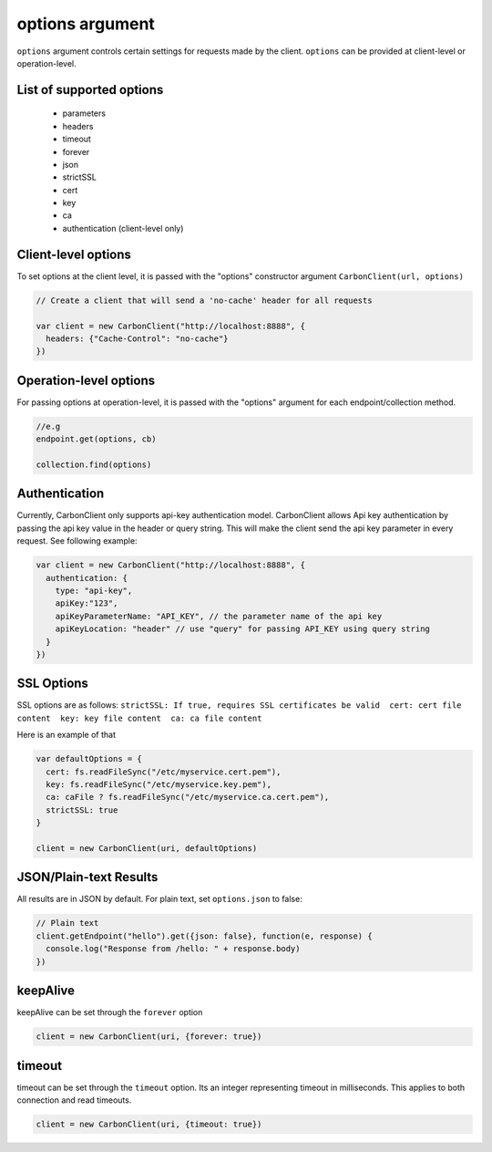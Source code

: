 
----------------
options argument
----------------

``options`` argument controls certain settings for requests made by the client.
``options`` can be provided at client-level or operation-level.


*************************
List of supported options
*************************

   * parameters
   * headers
   * timeout
   * forever
   * json
   * strictSSL
   * cert
   * key
   * ca
   * authentication (client-level only)


********************
Client-level options
********************

To set options at the client level, it is passed with the "options" constructor argument ``CarbonClient(url, options)``

.. code:: javascript

    // Create a client that will send a 'no-cache' header for all requests

    var client = new CarbonClient("http://localhost:8888", {
      headers: {"Cache-Control": "no-cache"}
    })

***********************
Operation-level options
***********************

For passing options at operation-level, it is passed with the "options" argument for each endpoint/collection method.

.. code:: javascript

    //e.g
    endpoint.get(options, cb)

    collection.find(options)

**************
Authentication
**************

Currently, CarbonClient only supports api-key authentication model.
CarbonClient allows Api key authentication by passing the api key value
in the header or query string. This will make the client send the api
key parameter in every request. See following example:

.. code:: javascript

    var client = new CarbonClient("http://localhost:8888", {
      authentication: {
        type: "api-key",
        apiKey:"123",
        apiKeyParameterName: "API_KEY", // the parameter name of the api key
        apiKeyLocation: "header" // use "query" for passing API_KEY using query string
      }
    })

***********
SSL Options
***********

SSL options are as follows:
``strictSSL: If true, requires SSL certificates be valid  cert: cert file content  key: key file content  ca: ca file content``

Here is an example of that

.. code:: javascript


    var defaultOptions = {
      cert: fs.readFileSync("/etc/myservice.cert.pem"),
      key: fs.readFileSync("/etc/myservice.key.pem"),
      ca: caFile ? fs.readFileSync("/etc/myservice.ca.cert.pem"),
      strictSSL: true
    }

    client = new CarbonClient(uri, defaultOptions)

***********************
JSON/Plain-text Results
***********************

All results are in JSON by default. For plain text, set ``options.json``
to false:

.. code:: javascript

     // Plain text
     client.getEndpoint("hello").get({json: false}, function(e, response) {
       console.log("Response from /hello: " + response.body)
     })

*********
keepAlive
*********

keepAlive can be set through the ``forever`` option

.. code:: javascript

    client = new CarbonClient(uri, {forever: true})

*******
timeout
*******

timeout can be set through the ``timeout`` option. Its an integer
representing timeout in milliseconds. This applies to both connection
and read timeouts.

.. code:: javascript

    client = new CarbonClient(uri, {timeout: true})
